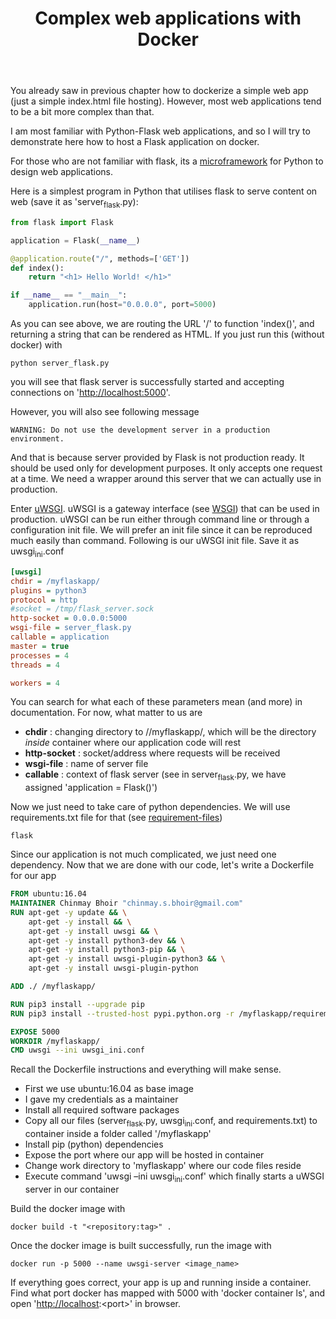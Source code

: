 #+TITLE: Complex web applications with Docker

You already saw in previous chapter how to dockerize a simple web app (just a simple index.html file hosting). However, most web applications tend to be a bit more complex than that. 

I am most familiar with Python-Flask web applications, and so I will try to demonstrate here how to host a Flask application on docker. 

For those who are not familiar with flask, its a [[http://flask.pocoo.org/][microframework]] for Python to design web applications.

Here is a simplest program in Python that utilises flask to serve content on web (save it as 'server_flask.py):
#+BEGIN_SRC python
from flask import Flask

application = Flask(__name__)

@application.route("/", methods=['GET'])
def index():
    return "<h1> Hello World! </h1>"

if __name__ == "__main__":
    application.run(host="0.0.0.0", port=5000)
#+END_SRC

As you can see above, we are routing the URL '/' to function 'index()', and returning a string that can be rendered as HTML. If you just run this (without docker) with 
#+BEGIN_SRC 
python server_flask.py
#+END_SRC
you will see that flask server is successfully started and accepting connections on 'http://localhost:5000'. 

However, you will also see following message 
#+BEGIN_SRC 
 WARNING: Do not use the development server in a production environment.
#+END_SRC

And that is because server provided by Flask is not production ready. It should be used only for development purposes. It only accepts one request at a time. We need a wrapper around this server that we can actually use in production.

Enter [[https://uwsgi-docs.readthedocs.io/en/latest/][uWSGI]]. uWSGI is a gateway interface (see [[https://en.wikipedia.org/wiki/Web_Server_Gateway_Interface][WSGI]]) that can be used in production. uWSGI can be run either through command line or through a configuration init file. We will prefer an init file since it can be reproduced much easily than command.
Following is our uWSGI init file. Save it as uwsgi_ini.conf
#+BEGIN_SRC ini
[uwsgi]
chdir = /myflaskapp/
plugins = python3
protocol = http
#socket = /tmp/flask_server.sock
http-socket = 0.0.0.0:5000
wsgi-file = server_flask.py
callable = application
master = true
processes = 4
threads = 4

workers = 4
#+END_SRC

You can search for what each of these parameters mean (and more) in documentation. For now, what matter to us are 
- *chdir* : changing directory to //myflaskapp/, which will be the directory /inside/ container where our application code will rest
- *http-socket* : socket/address where requests will be received
- *wsgi-file* : name of server file
- *callable* : context of flask server (see in server_flask.py, we have assigned 'application = Flask()')

Now we just need to take care of python dependencies. We will use requirements.txt file for that (see [[https://pip.pypa.io/en/stable/user_guide/#requirements-files][requirement-files]])
#+BEGIN_SRC 
flask
#+END_SRC

Since our application is not much complicated, we just need one dependency.
Now that we are done with our code, let's write a Dockerfile for our app
#+BEGIN_SRC Dockerfile
FROM ubuntu:16.04
MAINTAINER Chinmay Bhoir "chinmay.s.bhoir@gmail.com"
RUN apt-get -y update && \
    apt-get -y install && \
    apt-get -y install uwsgi && \
    apt-get -y install python3-dev && \
    apt-get -y install python3-pip && \
    apt-get -y install uwsgi-plugin-python3 && \
    apt-get -y install uwsgi-plugin-python

ADD ./ /myflaskapp/

RUN pip3 install --upgrade pip
RUN pip3 install --trusted-host pypi.python.org -r /myflaskapp/requirements.txt

EXPOSE 5000
WORKDIR /myflaskapp/
CMD uwsgi --ini uwsgi_ini.conf
#+END_SRC

Recall the Dockerfile instructions and everything will make sense.
- First we use ubuntu:16.04 as base image
- I gave my credentials as a maintainer
- Install all required software packages
- Copy all our files (server_flask.py, uwsgi_ini.conf, and requirements.txt) to container inside a folder called '/myflaskapp'
- Install pip (python) dependencies
- Expose the port where our app will be hosted in container
- Change work directory to 'myflaskapp' where our code files reside
- Execute command 'uwsgi --ini uwsgi_ini.conf' which finally starts a uWSGI server in our container

Build the docker image with
#+BEGIN_SRC 
docker build -t "<repository:tag>" .
#+END_SRC

Once the docker image is built successfully, run the image with
#+BEGIN_SRC 
docker run -p 5000 --name uwsgi-server <image_name>
#+END_SRC
If everything goes correct, your app is up and running inside a container.
Find what port docker has mapped with 5000 with 'docker container ls', and open 'http://localhost:<port>' in browser. 



